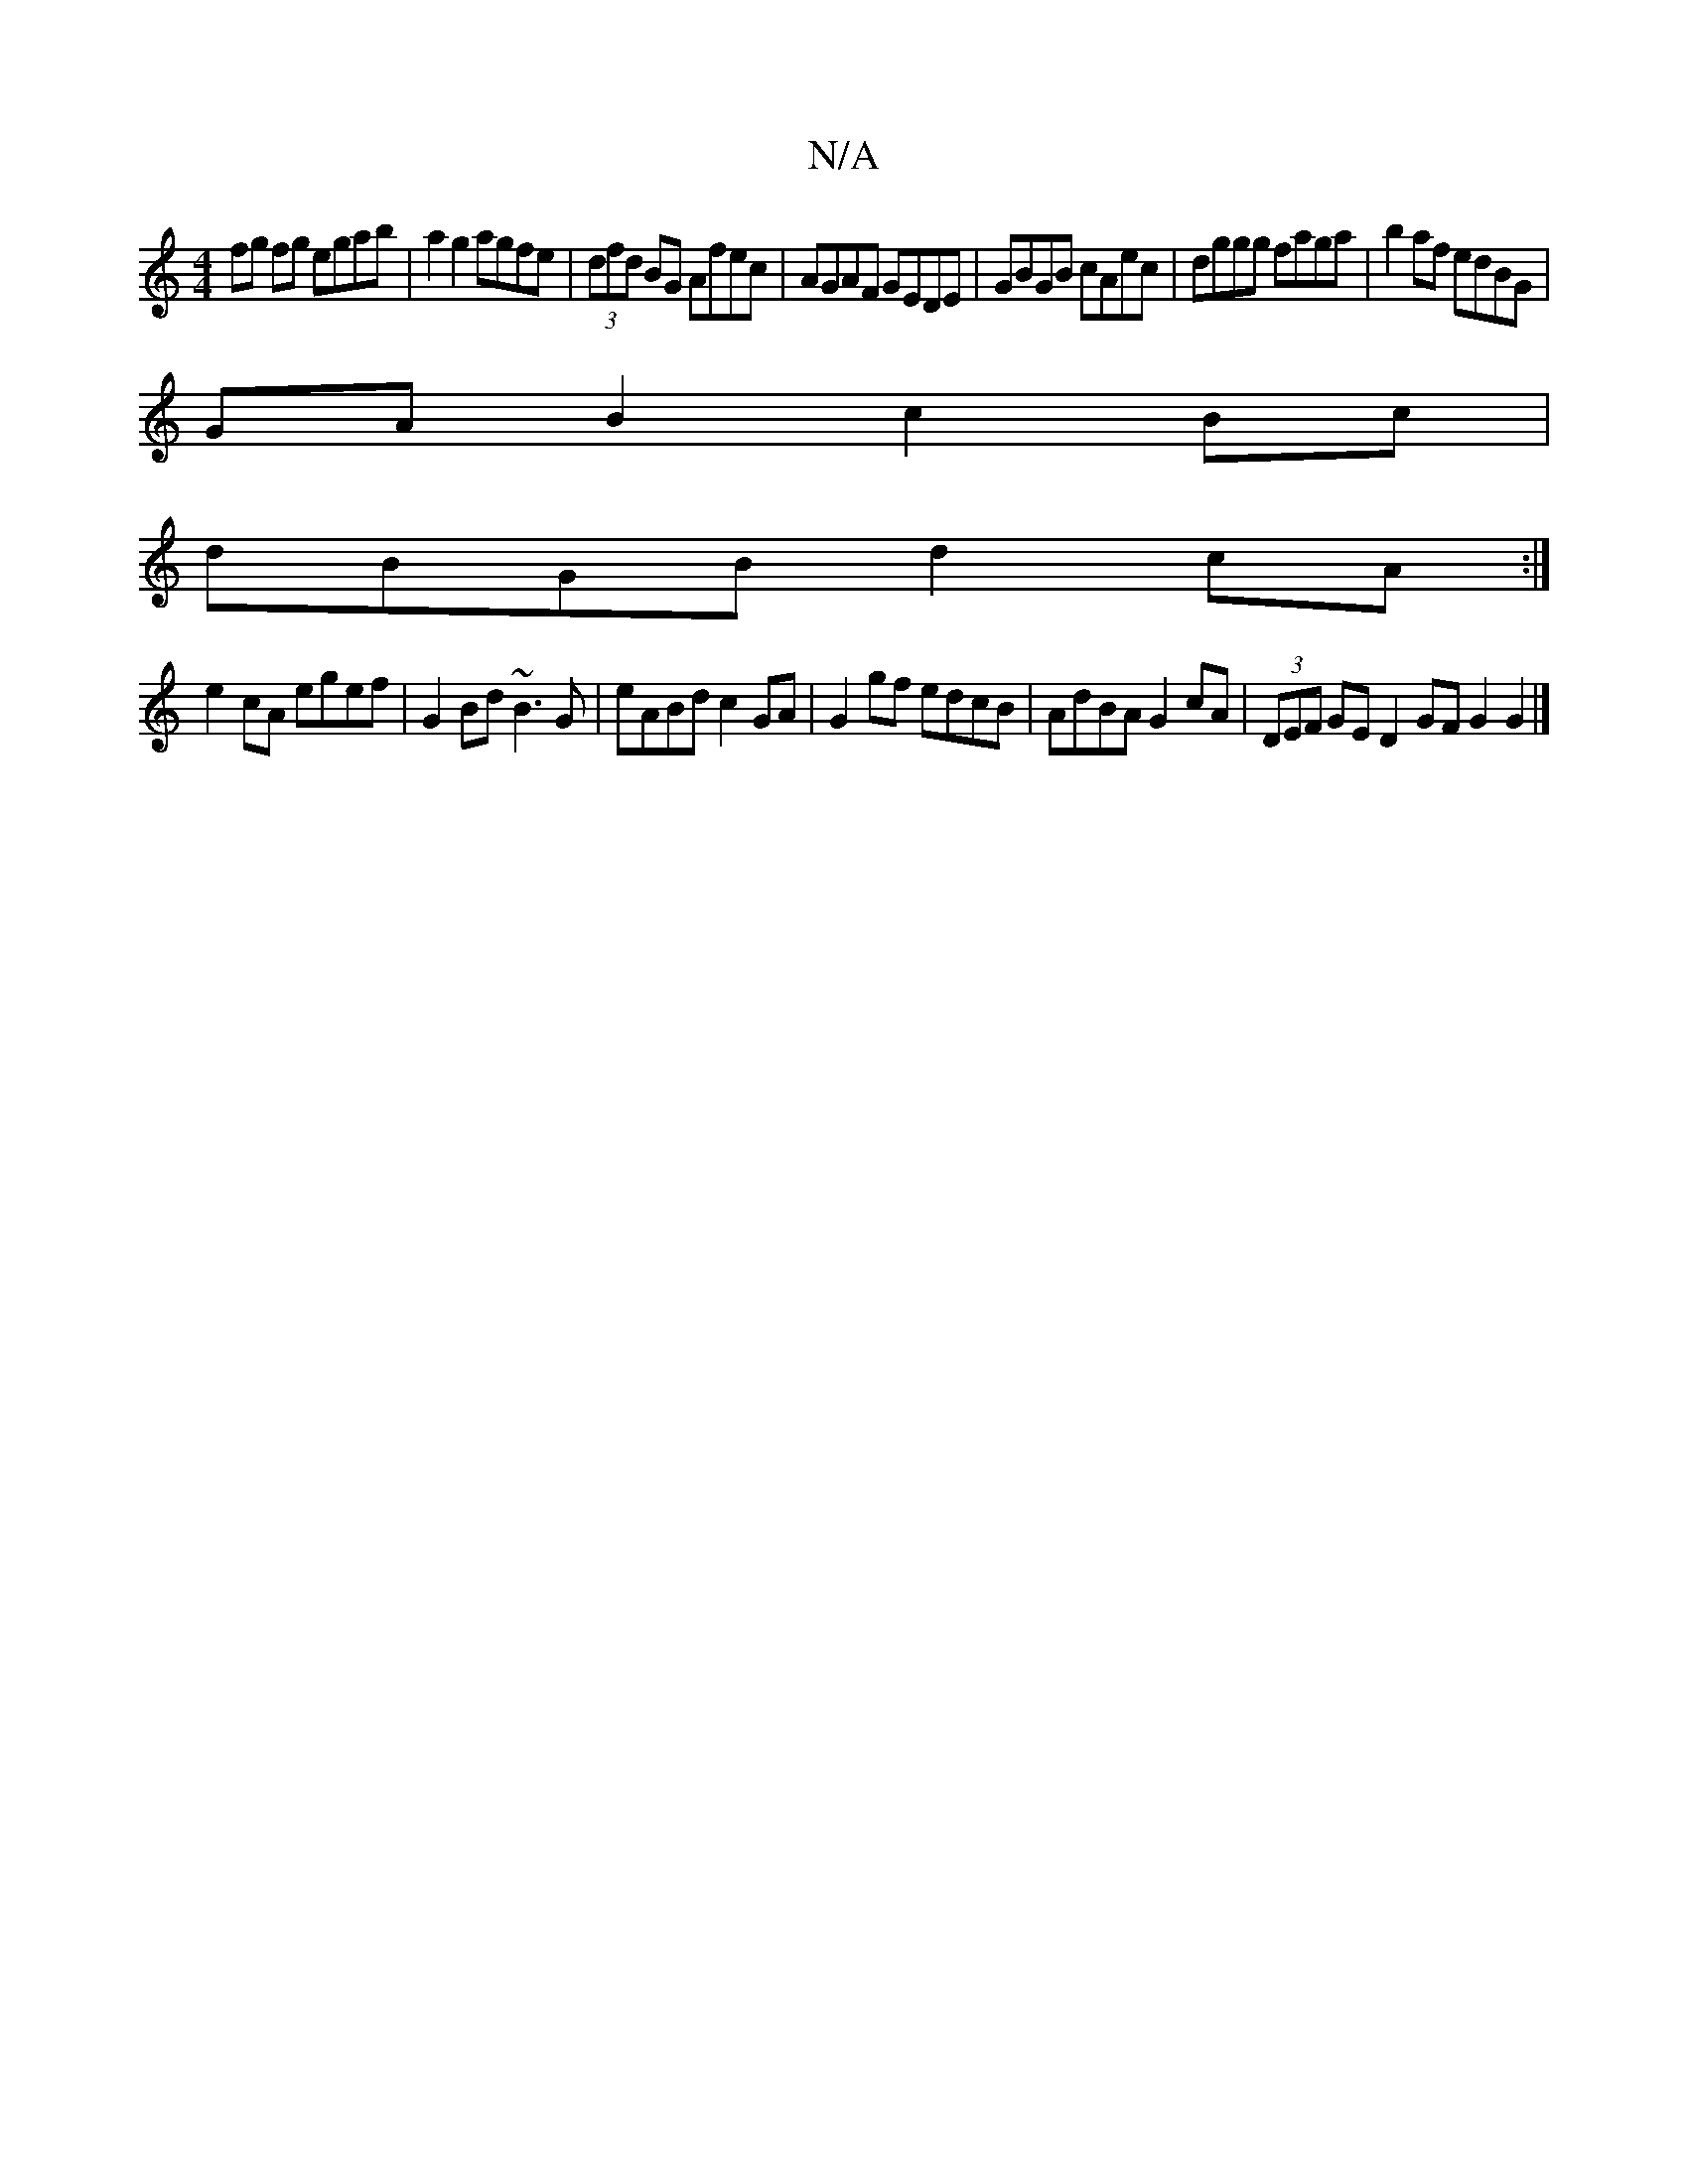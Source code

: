 X:1
T:N/A
M:4/4
R:N/A
K:Cmajor
fg fg egab|a2g2 agfe|(3dfd BG Afec | AGAF GEDE | GBGB cAec | dggg faga | b2af edBG |
GAB2 c2 Bc |
dBGB d2cA :|
e2cA egef | G2Bd ~B3 G|eABd c2GA|G2 gf edcB|AdBA G2cA|(3DEF GE D2 GFG2 G2|]

F3E A2 AG|1 